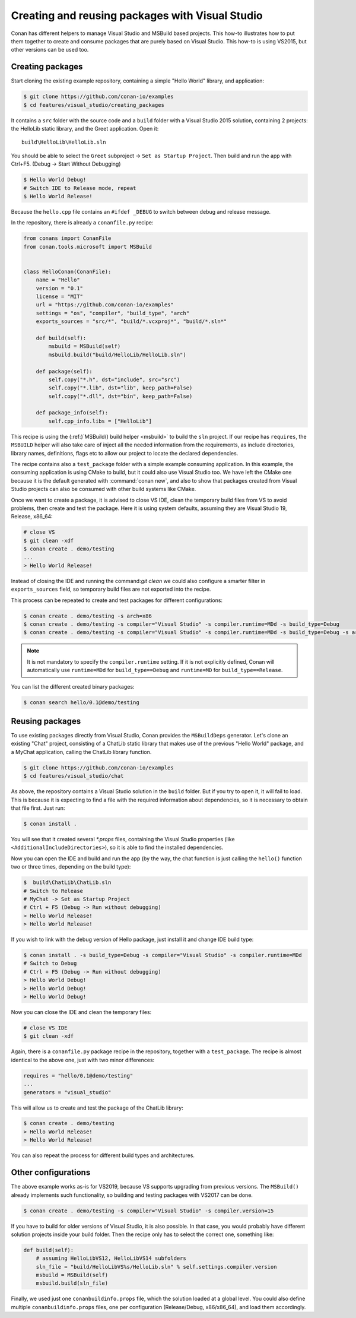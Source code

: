 .. _visual_studio_packages:

|visual_logo| Creating and reusing packages with Visual Studio
==================================================================

Conan has different helpers to manage Visual Studio and MSBuild based projects.
This how-to illustrates how to put them together to create and consume packages that are purely
based on Visual Studio. This how-to is using VS2015, but other versions can be used too.


Creating packages
------------------

Start cloning the existing example repository, containing a simple "Hello World" library, and
application:

.. code-block:: bash

    $ git clone https://github.com/conan-io/examples
    $ cd features/visual_studio/creating_packages

It contains a ``src`` folder with the source code and a ``build`` folder with a Visual Studio 2015
solution, containing 2 projects: the HelloLib static library, and the Greet application. Open it:

::

    build\HelloLib\HelloLib.sln

You should be able to select the ``Greet`` subproject -> ``Set as Startup Project``.
Then build and run the app with Ctrl+F5. (Debug -> Start Without Debugging)


.. code-block:: bash

    $ Hello World Debug!
    # Switch IDE to Release mode, repeat
    $ Hello World Release!

Because the ``hello.cpp`` file contains an ``#ifdef _DEBUG`` to switch between debug and release
message.

In the repository, there is already a ``conanfile.py`` recipe:

.. code-block:: python

    from conans import ConanFile
    from conan.tools.microsoft import MSBuild


    class HelloConan(ConanFile):
        name = "Hello"
        version = "0.1"
        license = "MIT"
        url = "https://github.com/conan-io/examples"
        settings = "os", "compiler", "build_type", "arch"
        exports_sources = "src/*", "build/*.vcxproj*", "build/*.sln*"

        def build(self):
            msbuild = MSBuild(self)
            msbuild.build("build/HelloLib/HelloLib.sln")

        def package(self):
            self.copy("*.h", dst="include", src="src")
            self.copy("*.lib", dst="lib", keep_path=False)
            self.copy("*.dll", dst="bin", keep_path=False)

        def package_info(self):
            self.cpp_info.libs = ["HelloLib"]


This recipe is using the (:ref:)`MSBuild() build helper <msbuild>` to build the ``sln`` project.
If our recipe has ``requires``, the ``MSBUILD`` helper will also take care of inject all the needed
information from the requirements, as include directories, library names, definitions, flags etc
to allow our project to locate the declared dependencies.

The recipe contains also a ``test_package`` folder with a simple example consuming application.
In this example, the consuming application is using CMake to build, but it could also use Visual
Studio too. We have left the CMake one because it is the default generated with
:command:`conan new`, and also to show that packages created from Visual Studio projects can also
be consumed with other build systems like CMake.

Once we want to create a package, it is advised to close VS IDE, clean the temporary build files
from VS to avoid problems, then create and test the package. Here it is using system defaults,
assuming they are Visual Studio 19, Release, x86_64:

.. code-block:: bash

   # close VS
   $ git clean -xdf
   $ conan create . demo/testing
   ...
   > Hello World Release!

Instead of closing the IDE and running the command:`git clean` we could also configure a smarter
filter in ``exports_sources`` field, so temporary build files are not exported into the recipe.

This process can be repeated to create and test packages for different configurations:

.. code-block:: bash

   $ conan create . demo/testing -s arch=x86
   $ conan create . demo/testing -s compiler="Visual Studio" -s compiler.runtime=MDd -s build_type=Debug
   $ conan create . demo/testing -s compiler="Visual Studio" -s compiler.runtime=MDd -s build_type=Debug -s arch=x86

.. note::

    It is not mandatory to specify the ``compiler.runtime`` setting. If it is not explicitly
    defined, Conan will automatically use ``runtime=MDd`` for ``build_type==Debug`` and
    ``runtime=MD`` for ``build_type==Release``.


You can list the different created binary packages:

.. code-block:: bash

    $ conan search hello/0.1@demo/testing


Reusing packages
----------------

To use existing packages directly from Visual Studio, Conan provides the ``MSBuildDeps``
generator. Let's clone an existing "Chat" project, consisting of a ChatLib static library that
makes use of the previous "Hello World" package, and a MyChat application, calling the ChatLib
library function.

.. code-block:: bash

    $ git clone https://github.com/conan-io/examples
    $ cd features/visual_studio/chat

As above, the repository contains a Visual Studio solution in the ``build`` folder. But if
you try to open it, it will fail to load. This is because it is expecting to find a file with
the required information about dependencies, so it is necessary to obtain that file first. Just
run:

.. code-block:: bash

    $ conan install .

You will see that it created several `*.props` files, containing the Visual Studio
properties (like ``<AdditionalIncludeDirectories>``), so it is able to find the installed
dependencies.

Now you can open the IDE and build and run the app (by the way, the chat function is just calling
the ``hello()`` function two or three times, depending on the build type):

.. code-block:: bash

    $  build\ChatLib\ChatLib.sln
    # Switch to Release
    # MyChat -> Set as Startup Project
    # Ctrl + F5 (Debug -> Run without debugging)
    > Hello World Release!
    > Hello World Release!

If you wish to link with the debug version of Hello package, just install it and change IDE build
type:

.. code-block:: bash

    $ conan install . -s build_type=Debug -s compiler="Visual Studio" -s compiler.runtime=MDd
    # Switch to Debug
    # Ctrl + F5 (Debug -> Run without debugging)
    > Hello World Debug!
    > Hello World Debug!
    > Hello World Debug!

Now you can close the IDE and clean the temporary files:

.. code-block:: bash

    # close VS IDE
    $ git clean -xdf

Again, there is a ``conanfile.py`` package recipe in the repository, together with a
``test_package``. The recipe is almost identical to the above one, just with two minor
differences:

.. code-block:: python

    requires = "hello/0.1@demo/testing"
    ...
    generators = "visual_studio"

This will allow us to create and test the package of the ChatLib library:

.. code-block:: bash

    $ conan create . demo/testing
    > Hello World Release!
    > Hello World Release!

You can also repeat the process for different build types and architectures.


Other configurations
---------------------

The above example works as-is for VS2019, because VS supports upgrading from previous versions.
The ``MSBuild()`` already implements such functionality, so building and testing
packages with VS2017 can be done.

.. code-block:: bash

    $ conan create . demo/testing -s compiler="Visual Studio" -s compiler.version=15


If you have to build for older versions of Visual Studio, it is also possible.
In that case, you would probably have different solution projects inside your build folder.
Then the recipe only has to select the correct one, something like:


.. code-block:: python

    def build(self):
        # assuming HelloLibVS12, HelloLibVS14 subfolders
        sln_file = "build/HelloLibVS%s/HelloLib.sln" % self.settings.compiler.version
        msbuild = MSBuild(self)
        msbuild.build(sln_file)


Finally, we used just one ``conanbuildinfo.props`` file, which the solution loaded at a global
level. You could also define multiple ``conanbuildinfo.props`` files, one per configuration
(Release/Debug, x86/x86_64), and load them accordingly.


.. |visual_logo| image:: ../../images/conan-visual-studio-logo.png

